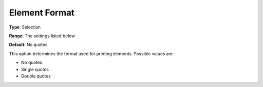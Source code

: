 

.. _Options_Listing_Format_Options_-_Eleme:


Element Format
==============



**Type**:	Selection	

**Range**:	The settings listed below	

**Default**:	No quotes	



This option determines the format used for printing elements. Possible values are:



*	No quotes
*	Single quotes
*	Double quotes



